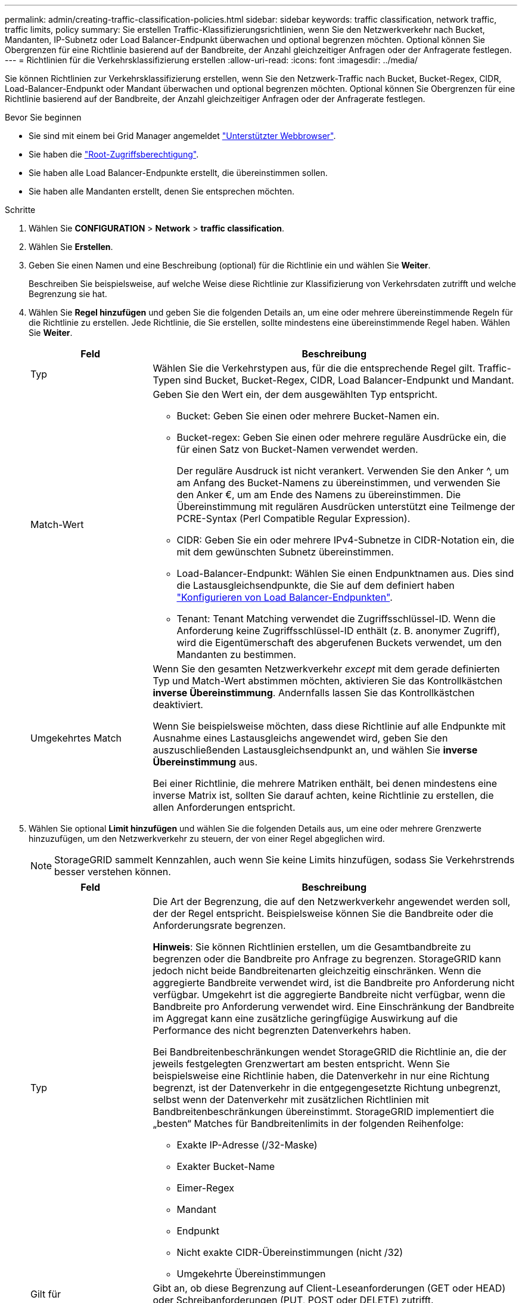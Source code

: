 ---
permalink: admin/creating-traffic-classification-policies.html 
sidebar: sidebar 
keywords: traffic classification, network traffic, traffic limits, policy 
summary: Sie erstellen Traffic-Klassifizierungsrichtlinien, wenn Sie den Netzwerkverkehr nach Bucket, Mandanten, IP-Subnetz oder Load Balancer-Endpunkt überwachen und optional begrenzen möchten. Optional können Sie Obergrenzen für eine Richtlinie basierend auf der Bandbreite, der Anzahl gleichzeitiger Anfragen oder der Anfragerate festlegen. 
---
= Richtlinien für die Verkehrsklassifizierung erstellen
:allow-uri-read: 
:icons: font
:imagesdir: ../media/


[role="lead"]
Sie können Richtlinien zur Verkehrsklassifizierung erstellen, wenn Sie den Netzwerk-Traffic nach Bucket, Bucket-Regex, CIDR, Load-Balancer-Endpunkt oder Mandant überwachen und optional begrenzen möchten. Optional können Sie Obergrenzen für eine Richtlinie basierend auf der Bandbreite, der Anzahl gleichzeitiger Anfragen oder der Anfragerate festlegen.

.Bevor Sie beginnen
* Sie sind mit einem bei Grid Manager angemeldet link:../admin/web-browser-requirements.html["Unterstützter Webbrowser"].
* Sie haben die link:admin-group-permissions.html["Root-Zugriffsberechtigung"].
* Sie haben alle Load Balancer-Endpunkte erstellt, die übereinstimmen sollen.
* Sie haben alle Mandanten erstellt, denen Sie entsprechen möchten.


.Schritte
. Wählen Sie *CONFIGURATION* > *Network* > *traffic classification*.
. Wählen Sie *Erstellen*.
. Geben Sie einen Namen und eine Beschreibung (optional) für die Richtlinie ein und wählen Sie *Weiter*.
+
Beschreiben Sie beispielsweise, auf welche Weise diese Richtlinie zur Klassifizierung von Verkehrsdaten zutrifft und welche Begrenzung sie hat.

. Wählen Sie *Regel hinzufügen* und geben Sie die folgenden Details an, um eine oder mehrere übereinstimmende Regeln für die Richtlinie zu erstellen. Jede Richtlinie, die Sie erstellen, sollte mindestens eine übereinstimmende Regel haben. Wählen Sie *Weiter*.
+
[cols="1a,3a"]
|===
| Feld | Beschreibung 


 a| 
Typ
 a| 
Wählen Sie die Verkehrstypen aus, für die die entsprechende Regel gilt. Traffic-Typen sind Bucket, Bucket-Regex, CIDR, Load Balancer-Endpunkt und Mandant.



 a| 
Match-Wert
 a| 
Geben Sie den Wert ein, der dem ausgewählten Typ entspricht.

** Bucket: Geben Sie einen oder mehrere Bucket-Namen ein.
** Bucket-regex: Geben Sie einen oder mehrere reguläre Ausdrücke ein, die für einen Satz von Bucket-Namen verwendet werden.
+
Der reguläre Ausdruck ist nicht verankert. Verwenden Sie den Anker ^, um am Anfang des Bucket-Namens zu übereinstimmen, und verwenden Sie den Anker €, um am Ende des Namens zu übereinstimmen. Die Übereinstimmung mit regulären Ausdrücken unterstützt eine Teilmenge der PCRE-Syntax (Perl Compatible Regular Expression).

** CIDR: Geben Sie ein oder mehrere IPv4-Subnetze in CIDR-Notation ein, die mit dem gewünschten Subnetz übereinstimmen.
** Load-Balancer-Endpunkt: Wählen Sie einen Endpunktnamen aus. Dies sind die Lastausgleichsendpunkte, die Sie auf dem definiert haben link:../admin/configuring-load-balancer-endpoints.html["Konfigurieren von Load Balancer-Endpunkten"].
** Tenant: Tenant Matching verwendet die Zugriffsschlüssel-ID. Wenn die Anforderung keine Zugriffsschlüssel-ID enthält (z. B. anonymer Zugriff), wird die Eigentümerschaft des abgerufenen Buckets verwendet, um den Mandanten zu bestimmen.




 a| 
Umgekehrtes Match
 a| 
Wenn Sie den gesamten Netzwerkverkehr _except_ mit dem gerade definierten Typ und Match-Wert abstimmen möchten, aktivieren Sie das Kontrollkästchen *inverse Übereinstimmung*. Andernfalls lassen Sie das Kontrollkästchen deaktiviert.

Wenn Sie beispielsweise möchten, dass diese Richtlinie auf alle Endpunkte mit Ausnahme eines Lastausgleichs angewendet wird, geben Sie den auszuschließenden Lastausgleichsendpunkt an, und wählen Sie *inverse Übereinstimmung* aus.

Bei einer Richtlinie, die mehrere Matriken enthält, bei denen mindestens eine inverse Matrix ist, sollten Sie darauf achten, keine Richtlinie zu erstellen, die allen Anforderungen entspricht.

|===
. Wählen Sie optional *Limit hinzufügen* und wählen Sie die folgenden Details aus, um eine oder mehrere Grenzwerte hinzuzufügen, um den Netzwerkverkehr zu steuern, der von einer Regel abgeglichen wird.
+

NOTE: StorageGRID sammelt Kennzahlen, auch wenn Sie keine Limits hinzufügen, sodass Sie Verkehrstrends besser verstehen können.

+
[cols="1a,3a"]
|===
| Feld | Beschreibung 


 a| 
Typ
 a| 
Die Art der Begrenzung, die auf den Netzwerkverkehr angewendet werden soll, der der Regel entspricht. Beispielsweise können Sie die Bandbreite oder die Anforderungsrate begrenzen.

*Hinweis*: Sie können Richtlinien erstellen, um die Gesamtbandbreite zu begrenzen oder die Bandbreite pro Anfrage zu begrenzen. StorageGRID kann jedoch nicht beide Bandbreitenarten gleichzeitig einschränken. Wenn die aggregierte Bandbreite verwendet wird, ist die Bandbreite pro Anforderung nicht verfügbar. Umgekehrt ist die aggregierte Bandbreite nicht verfügbar, wenn die Bandbreite pro Anforderung verwendet wird. Eine Einschränkung der Bandbreite im Aggregat kann eine zusätzliche geringfügige Auswirkung auf die Performance des nicht begrenzten Datenverkehrs haben.

Bei Bandbreitenbeschränkungen wendet StorageGRID die Richtlinie an, die der jeweils festgelegten Grenzwertart am besten entspricht. Wenn Sie beispielsweise eine Richtlinie haben, die Datenverkehr in nur eine Richtung begrenzt, ist der Datenverkehr in die entgegengesetzte Richtung unbegrenzt, selbst wenn der Datenverkehr mit zusätzlichen Richtlinien mit Bandbreitenbeschränkungen übereinstimmt. StorageGRID implementiert die „besten“ Matches für Bandbreitenlimits in der folgenden Reihenfolge:

** Exakte IP-Adresse (/32-Maske)
** Exakter Bucket-Name
** Eimer-Regex
** Mandant
** Endpunkt
** Nicht exakte CIDR-Übereinstimmungen (nicht /32)
** Umgekehrte Übereinstimmungen




 a| 
Gilt für
 a| 
Gibt an, ob diese Begrenzung auf Client-Leseanforderungen (GET oder HEAD) oder Schreibanforderungen (PUT, POST oder DELETE) zutrifft.



 a| 
Wert
 a| 
Der Wert, auf den der Netzwerkverkehr begrenzt wird, abhängig von der ausgewählten Einheit. Geben Sie beispielsweise 10 ein, und wählen Sie MiB/s aus, um zu verhindern, dass der Netzwerkverkehr, der dieser Regel entspricht, 10 MiB/s überschreitet

*Hinweis*: Je nach Einstellung der Einheiten sind die verfügbaren Einheiten entweder binär (z. B. gib) oder dezimal (z. B. GB). Um die Einstellung Einheiten zu ändern, wählen Sie oben rechts im Grid-Manager das Dropdown-Menü Benutzer aus, und wählen Sie dann *Benutzereinstellungen* aus.



 a| 
Einheit
 a| 
Die Einheit, die den eingegebenen Wert beschreibt.

|===
+
Wenn Sie beispielsweise eine Bandbreitenbegrenzung von 40 GB/s für eine SLA-Ebene erstellen möchten, erstellen Sie zwei aggregierte Bandbreitenlimits: GET/HEAD bei 40 GB/s und PUT/POST/DELETE bei 40 GB/s.

. Wählen Sie *Weiter*.
. Lesen und prüfen Sie die Richtlinie zur Verkehrsklassifizierung. Verwenden Sie die Schaltfläche * Zurück*, um zurückzugehen und Änderungen vorzunehmen. Wenn Sie mit der Richtlinie zufrieden sind, wählen Sie *Speichern und fortfahren*.
+
Der S3- und Swift-Client-Traffic wird nun gemäß der Traffic-Klassifizierungsrichtlinie behandelt.



.Nachdem Sie fertig sind
link:viewing-network-traffic-metrics.html["Zeigen Sie Metriken zum Netzwerkverkehr an"] Um zu überprüfen, ob die Richtlinien die von Ihnen erwarteten Verkehrsgrenzwerte durchsetzen.
